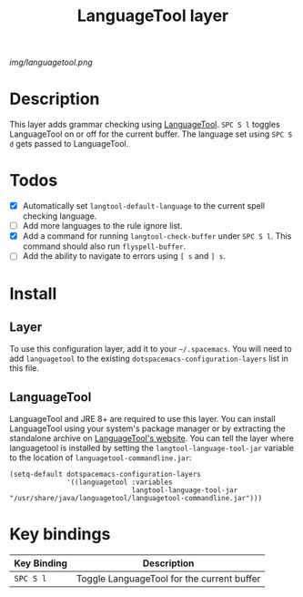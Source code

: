 #+TITLE: LanguageTool layer

[[img/languagetool.png]]

* Table of Contents                                        :TOC_4_gh:noexport:
 - [[#description][Description]]
 - [[#todos][Todos]]
 - [[#install][Install]]
   - [[#layer][Layer]]
   - [[#languagetool][LanguageTool]]
 - [[#key-bindings][Key bindings]]

* Description
This layer adds grammar checking using [[https://www.languagetool.org/][LanguageTool]]. ~SPC S l~ toggles
LanguageTool on or off for the current buffer. The language set using ~SPC S d~
gets passed to LanguageTool.

* Todos
- [X] Automatically set =langtool-default-language= to the current spell
  checking language.
- [ ] Add more languages to the rule ignore list.
- [X] Add a command for running =langtool-check-buffer= under ~SPC S l~. This
  command should also run =flyspell-buffer=.
- [ ] Add the ability to navigate to errors using ~[ s~ and ~] s~.

* Install
** Layer
To use this configuration layer, add it to your =~/.spacemacs=. You will need to
add =languagetool= to the existing =dotspacemacs-configuration-layers= list in this
file.

** LanguageTool
LanguageTool and JRE 8+ are required to use this layer. You can install
LanguageTool using your system's package manager or by extracting the standalone
archive on [[https://www.languagetool.org/][LanguageTool's website]]. You can tell the layer where languagetool is
installed by setting the =langtool-language-tool-jar= variable to the location
of =languagetool-commandline.jar=:

#+BEGIN_SRC elisp
  (setq-default dotspacemacs-configuration-layers
                '((languagetool :variables
                                langtool-language-tool-jar "/usr/share/java/languagetool/languagetool-commandline.jar")))
#+END_SRC

* Key bindings
| Key Binding | Description                                |
|-------------+--------------------------------------------|
| ~SPC S l~   | Toggle LanguageTool for the current buffer |
